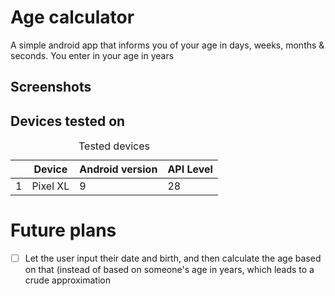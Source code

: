 * Age calculator
A simple android app that informs you of your age in days, weeks, months & seconds.
You enter in your age in years

** Screenshots
   [[file:repoMedia/first-screen.png]]

   [[file:repoMedia/second-screen.png]]

** Devices tested on
   #+CAPTION: Tested devices
|   | Device   | Android version | API Level |
|---+----------+-----------------+-----------|
| 1 | Pixel XL |               9 | 28        |


* Future plans
- [ ] Let the user input their date and birth, and then calculate the age based on that (instead of
  based on someone's age in years, which leads to a crude approximation
